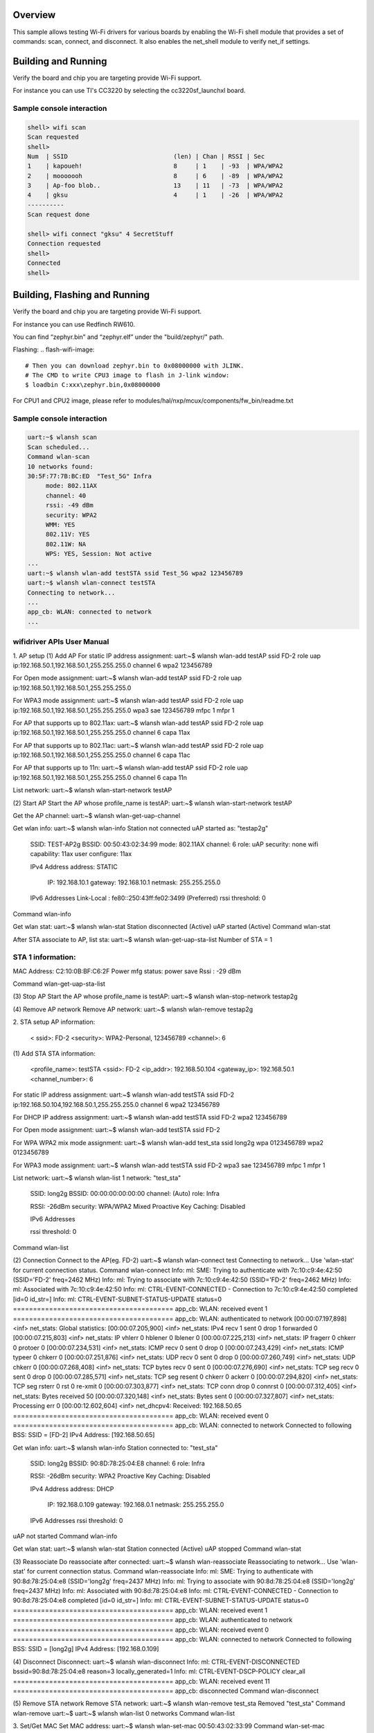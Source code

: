 .. zephyr:code-sample:: wifi-shell
   :name: Wi-Fi shell
   :relevant-api: net_stats

   Test Wi-Fi functionality using the Wi-Fi shell module.

Overview
********

This sample allows testing Wi-Fi drivers for various boards by
enabling the Wi-Fi shell module that provides a set of commands:
scan, connect, and disconnect.  It also enables the net_shell module
to verify net_if settings.

Building and Running
********************

Verify the board and chip you are targeting provide Wi-Fi support.

For instance you can use TI's CC3220 by selecting the cc3220sf_launchxl board.

.. zephyr-app-commands::
   :zephyr-app: samples/net/wifi
   :board: cc3220sf_launchxl
   :goals: build
   :compact:

Sample console interaction
==========================

.. code-block:: console

   shell> wifi scan
   Scan requested
   shell>
   Num  | SSID                             (len) | Chan | RSSI | Sec
   1    | kapoueh!                         8     | 1    | -93  | WPA/WPA2
   2    | mooooooh                         8     | 6    | -89  | WPA/WPA2
   3    | Ap-foo blob..                    13    | 11   | -73  | WPA/WPA2
   4    | gksu                             4     | 1    | -26  | WPA/WPA2
   ----------
   Scan request done

   shell> wifi connect "gksu" 4 SecretStuff
   Connection requested
   shell>
   Connected
   shell>

Building, Flashing and Running
******************************

Verify the board and chip you are targeting provide Wi-Fi support.

For instance you can use Redfinch RW610.

.. build-wifi-example::
   :zephyr-app: samples/net/wifi
   :board: rd_rw612_bga
   :goals: build
   :compact:

You can find “zephyr.bin” and “zephyr.elf” under the "build/zephyr/" path.

Flashing:
.. flash-wifi-image::
   # Then you can download zephyr.bin to 0x08000000 with JLINK.
   # The CMD to write CPU3 image to flash in J-link window:
   $ loadbin C:xxx\zephyr.bin,0x08000000

For CPU1 and CPU2 image, please refer to modules/hal/nxp/mcux/components/fw_bin/readme.txt 

Sample console interaction
==========================

.. code-block:: console

   uart:~$ wlansh scan
   Scan scheduled...
   Command wlan-scan
   10 networks found:
   30:5F:77:7B:BC:ED  "Test_5G" Infra
        mode: 802.11AX
        channel: 40
        rssi: -49 dBm
        security: WPA2
        WMM: YES
        802.11V: YES
        802.11W: NA
        WPS: YES, Session: Not active
   ...
   uart:~$ wlansh wlan-add testSTA ssid Test_5G wpa2 123456789
   uart:~$ wlansh wlan-connect testSTA
   Connecting to network...
   ...
   app_cb: WLAN: connected to network
   ...

wifidriver APIs User Manual
===========================

1. AP setup
(1) Add AP
For static IP address assignment:
uart:~$ wlansh wlan-add testAP ssid FD-2 role uap ip:192.168.50.1,192.168.50.1,255.255.255.0 channel 6 wpa2 123456789

For Open mode assignment:
uart:~$ wlansh wlan-add testAP ssid FD-2 role uap ip:192.168.50.1,192.168.50.1,255.255.255.0

For WPA3 mode assignment:
uart:~$ wlansh wlan-add testAP ssid FD-2 role uap ip:192.168.50.1,192.168.50.1,255.255.255.0 wpa3 sae 123456789 mfpc 1 mfpr 1

For AP that supports up to 802.11ax:
uart:~$ wlansh wlan-add testAP ssid FD-2 role uap ip:192.168.50.1,192.168.50.1,255.255.255.0 channel 6 capa 11ax

For AP that supports up to 802.11ac:
uart:~$ wlansh wlan-add testAP ssid FD-2 role uap ip:192.168.50.1,192.168.50.1,255.255.255.0 channel 6 capa 11ac

For AP that supports up to 11n:
uart:~$ wlansh wlan-add testAP ssid FD-2 role uap ip:192.168.50.1,192.168.50.1,255.255.255.0 channel 6 capa 11n

List network:
uart:~$ wlansh wlan-start-network testAP

(2) Start AP
Start the AP whose profile_name is testAP:
uart:~$ wlansh wlan-start-network testAP

Get the AP channel:
uart:~$ wlansh wlan-get-uap-channel

Get wlan info:
uart:~$ wlansh wlan-info
Station not connected
uAP started as:
"testap2g"
        SSID: TEST-AP2g
        BSSID: 00:50:43:02:34:99
        mode: 802.11AX
        channel: 6
        role: uAP
        security: none
        wifi capability: 11ax
        user configure: 11ax

        IPv4 Address
        address: STATIC
                IP:             192.168.10.1
                gateway:        192.168.10.1
                netmask:        255.255.255.0

        IPv6 Addresses
        Link-Local   :  fe80::250:43ff:fe02:3499 (Preferred)
        rssi threshold: 0
Command wlan-info

Get wlan stat:
uart:~$ wlansh wlan-stat
Station disconnected (Active)
uAP started (Active)
Command wlan-stat

After STA associate to AP, list sta:
uart:~$ wlansh wlan-get-uap-sta-list
Number of STA = 1

STA 1 information:
=====================
MAC Address: C2:10:0B:BF:C6:2F
Power mfg status: power save
Rssi : -29 dBm

Command wlan-get-uap-sta-list

(3) Stop AP
Start the AP whose profile_name is testAP:
uart:~$ wlansh wlan-stop-network testap2g

(4) Remove AP network
Remove AP network:
uart:~$ wlansh wlan-remove testap2g

2. STA setup
AP information:
  < ssid>: FD-2
  <security>: WPA2-Personal, 123456789
  <channel>: 6

(1) Add STA
STA information:
  <profile_name>: testSTA
  <ssid>: FD-2
  <ip_addr>: 192.168.50.104
  <gateway_ip>: 192.168.50.1
  <channel_number>: 6

For static IP address assignment:
uart:~$ wlansh wlan-add testSTA ssid FD-2 ip:192.168.50.104,192.168.50.1,255.255.255.0 channel 6 wpa2 123456789

For DHCP IP address assignment:
uart:~$ wlansh wlan-add testSTA ssid FD-2 wpa2 123456789

For Open mode assignment:
uart:~$ wlansh wlan-add testSTA ssid FD-2

For WPA WPA2 mix mode assignment:
uart:~$ wlansh wlan-add test_sta ssid long2g wpa 0123456789 wpa2 0123456789

For WPA3 mode assignment:
uart:~$ wlansh wlan-add testSTA ssid FD-2 wpa3 sae 123456789 mfpc 1 mfpr 1

List network:
uart:~$ wlansh wlan-list
1 network:
"test_sta"
        SSID: long2g
        BSSID: 00:00:00:00:00:00
        channel: (Auto)
        role: Infra

        RSSI: -26dBm
        security: WPA/WPA2 Mixed
        Proactive Key Caching: Disabled

        IPv6 Addresses

        rssi threshold: 0
Command wlan-list

(2) Connection
Connect to the AP(eg. FD-2)
uart:~$ wlansh wlan-connect test
Connecting to network...
Use 'wlan-stat' for current connection status.
Command wlan-connect
Info: ml: SME: Trying to authenticate with 7c:10:c9:4e:42:50 (SSID='FD-2' freq=2462 MHz)
Info: ml: Trying to associate with 7c:10:c9:4e:42:50 (SSID='FD-2' freq=2462 MHz)
Info: ml: Associated with 7c:10:c9:4e:42:50
Info: ml: CTRL-EVENT-CONNECTED - Connection to 7c:10:c9:4e:42:50 completed [id=0 id_str=]
Info: ml: CTRL-EVENT-SUBNET-STATUS-UPDATE status=0
========================================
app_cb: WLAN: received event 1
========================================
app_cb: WLAN: authenticated to network
[00:00:07.197,898] <inf> net_stats: Global statistics:
[00:00:07.205,900] <inf> net_stats: IPv4 recv      1    sent    0       drop    1       forwarded       0
[00:00:07.215,803] <inf> net_stats: IP vhlerr      0    hblener 0       lblener 0
[00:00:07.225,213] <inf> net_stats: IP fragerr     0    chkerr  0       protoer 0
[00:00:07.234,531] <inf> net_stats: ICMP recv      0    sent    0       drop    0
[00:00:07.243,429] <inf> net_stats: ICMP typeer    0    chkerr  0
[00:00:07.251,876] <inf> net_stats: UDP recv       0    sent    0       drop    0
[00:00:07.260,749] <inf> net_stats: UDP chkerr     0
[00:00:07.268,408] <inf> net_stats: TCP bytes recv 0    sent    0
[00:00:07.276,690] <inf> net_stats: TCP seg recv   0    sent    0       drop    0
[00:00:07.285,571] <inf> net_stats: TCP seg resent 0    chkerr  0       ackerr  0
[00:00:07.294,820] <inf> net_stats: TCP seg rsterr 0    rst     0       re-xmit 0
[00:00:07.303,877] <inf> net_stats: TCP conn drop  0    connrst 0
[00:00:07.312,405] <inf> net_stats: Bytes received 50
[00:00:07.320,148] <inf> net_stats: Bytes sent     0
[00:00:07.327,807] <inf> net_stats: Processing err 0
[00:00:12.602,604] <inf> net_dhcpv4: Received: 192.168.50.65
========================================
app_cb: WLAN: received event 0
========================================
app_cb: WLAN: connected to network
Connected to following BSS:
SSID = [FD-2]
IPv4 Address: [192.168.50.65]

Get wlan info:
uart:~$ wlansh wlan-info
Station connected to:
"test_sta"
        SSID: long2g
        BSSID: 90:8D:78:25:04:E8
        channel: 6
        role: Infra

        RSSI: -26dBm
        security: WPA2
        Proactive Key Caching: Disabled

        IPv4 Address
        address: DHCP
                IP:             192.168.0.109
                gateway:        192.168.0.1
                netmask:        255.255.255.0

        IPv6 Addresses
        rssi threshold: 0
uAP not started
Command wlan-info

Get wlan stat:
uart:~$ wlansh wlan-stat
Station connected (Active)
uAP stopped
Command wlan-stat

(3) Reassociate
Do reassociate after connected:
uart:~$ wlansh wlan-reassociate
Reassociating to network...
Use 'wlan-stat' for current connection status.
Command wlan-reassociate
Info: ml: SME: Trying to authenticate with 90:8d:78:25:04:e8 (SSID='long2g' freq=2437 MHz)
Info: ml: Trying to associate with 90:8d:78:25:04:e8 (SSID='long2g' freq=2437 MHz)
Info: ml: Associated with 90:8d:78:25:04:e8
Info: ml: CTRL-EVENT-CONNECTED - Connection to 90:8d:78:25:04:e8 completed [id=0 id_str=]
Info: ml: CTRL-EVENT-SUBNET-STATUS-UPDATE status=0
========================================
app_cb: WLAN: received event 1
========================================
app_cb: WLAN: authenticated to network
========================================
app_cb: WLAN: received event 0
========================================
app_cb: WLAN: connected to network
Connected to following BSS:
SSID = [long2g]
IPv4 Address: [192.168.0.109]

(4) Disconnect
Disconnect:
uart:~$ wlansh wlan-disconnect
Info: ml: CTRL-EVENT-DISCONNECTED bssid=90:8d:78:25:04:e8 reason=3 locally_generated=1
Info: ml: CTRL-EVENT-DSCP-POLICY clear_all
========================================
app_cb: WLAN: received event 11
========================================
app_cb: disconnected
Command wlan-disconnect

(5) Remove STA network
Remove STA network:
uart:~$ wlansh wlan-remove test_sta
Removed "test_sta"
Command wlan-remove
uart:~$
uart:~$ wlansh wlan-list
0 networks
Command wlan-list

3. Set/Get MAC
Set MAC address:
uart:~$ wlansh wlan-set-mac 00:50:43:02:33:99
Command wlan-set-mac

Get MAC address:
uart:~$ wlansh wlan-mac
MAC address
STA MAC Address: 00:50:43:02:33:99
uAP MAC Address: 00:50:43:02:34:99
Command wlan-mac

4. IEEE Power Save
Before testing the IEEE PS mode, you need to connect to an AP.
#wlan-add test ssid net-2g ip:192.168.0.44,192.168.0.1,255.255.255.0 channel 1
#wlan-connect test

1) Enable IEEE Power Save
#wlan-ieee-ps 1
When no data traffic or no cmd dnld, FW may enter ieee ps mode.
Check mlan_adap.ps_state value is PS_STATE_SLEEP, then FW entered power save.

Check wlan-stat:
uart:~$ wlansh wlan-stat
Station connected (IEEE ps)
uAP stopped
Command wlan-stat

2) Disable IEEE Power Save
#wlan-ieee-ps 0
Check wlan-stat:
uart:~$ wlansh wlan-stat
Station disconnected (Active)
uAP stopped
Command wlan-stat

5. Deep Sleep Power Save
STA should not connect to an AP for Deep sleep power save mode.
1) Enable Deep Sleep Power Save
uart:~$ wlansh wlan-deep-sleep-ps 1
When no cmd dnld, FW may enter ieee ps mode.
Check mlan_adap.ps_state value is PS_STATE_SLEEP, then FW entered power save.

Check wlan-stat:
uart:~$ wlansh wlan-stat
Station disconnected (Deep sleep)
uAP stopped
Command wlan-stat

2) Disable Deep Sleep Power Save
uart:~$ wlansh wlan-deep-sleep-ps 0

Check wlan-stat:
uart:~$ wlansh wlan-stat
Station disconnected (Active)
uAP stopped
Command wlan-stat

6. WNM PS Mode Test
(1) Testing Environment Setup
Two equipments are required:
1) Wi-Fi board as STA(RW610)
2) Wi-Fi board as uAP(RW610), use embedded wifi_cli image.

(2) WNM PS mode test
1) Start AP
# wlan-add test ssid WNMtest ip:192.168.10.1,192.168.10.1,255.255.255.0 role uap channel 6
#  wlan-start-network test
2) Start STA and connect to AP
Start STA
# wlan-add test ssid WNMtest ip:192.168.10.2,192.168.10.1,255.255.255.0 channel 6
Connect to AP
# wlan-connect test
3) Enable WNM PS mode
Before enable WNM PS mode, need to disable IEEE PS mode.
# wlan-ieee-ps 0
Enable WNM PS and set sleep_interval to 20.
# wlan-wnm-ps 1 6
4) Disable WNM PS mode
# wlan-wnm-ps 0
5) Re-enable WNM PS mode
# wlan-wnm-ps 1 15
(3) Sniffer log
After STA connected to AP, STA would send out WNM-Sleep Mode request to ask for enter WNM-Sleep Mode, AP would send WNM-Sleep Mode Response to STA.
When user tried to disable WNM PS mode, STA would send out WNM-Sleep Mode request to ask for exit WNM-Sleep mode, AP would send WNM-Sleep Mode response to STA. And if RSN is used without management frame protection and a valid PTK is configured for the STA, AP shall send the current GTK to the STA using a group key handshake.

7. Max Clients Count Configuration
Usage:
wlan-set-max-clients-count  <max_clients_count>
Example:
#wlan-set-max-clients-count  16

8. RTS & Fragment Test
Disable AMPDU before the RTS and Fragment test.
(1) RTS Test
1) Start AP
# wlan-add test ssid AX6wpa3 role uap ip:192.168.0.1,192.168.0.1,255.255.255.0 channel 1
# wlan-start-network test
2) Enable RTS
Issue below command to enable RTS:
# wlan-rts <sta/uap> <rts threshold>
For example, enable rts and set rts threshold to 400:
# wlan-rts uap 400
3) Capture info from WireShark
NOTE：STA is similar to AP

(2) Fragment Test
1) Start AP
# wlan-add test ssid AX6wpa3 role uap ip:192.168.0.1,192.168.0.1,255.255.255.0 channel 1
# wlan-start-network test
2) Enable Fragment
Issue below command to enable Fragment:
# wlan-frag <sta/uap> <fragment threshold>
For example, enable fragment and set fragment threshold to 300:
# wlan-frag uap 300
3) STA ping AP
You need to specify the size of the ping packet. If the size of packet is too small, maybe you can't see the Fragment phenomenon.
e.g. set size to 1300.
#ping -c 3 -s 1300 192.168.0.1
4) Capture info from WireShark
You can see that the ping reply is divided into five Fragments. Because the AP threshold of  fragment is 300, when AP sends ping reply to STA, the size is over 300.
If this is the last fragment, the flag of More Fragments is set to 0, otherwise it is set to 1.
The Sequence number of the same packet is the same, but the Fragment number is different.
Note：STA is similar to AP

9. Scan Command
The scan command is used to scan the visible access points.
Scan for nearby APs
uart:~$ wlansh wlan-scan
Scan scheduled...
Command wlan-scan
2 networks found:

C8:9E:43:5A:6D:A9  "lhx_ap_roam" Infra
        mode: 802.11AX
        channel: 6
        rssi: -30 dBm
        security: WPA3 SAE
        WMM: YES
        802.11K: YES
        802.11V: YES
        802.11W: Capable, Required
        WPS: YES, Session: Not active

04:A1:51:AB:07:1F  "xue-2g" Infra
        mode: 802.11N
        channel: 7
        rssi: -38 dBm
        security: WPA2
        WMM: YES
        802.11W: NA
        WPS: YES, Session: Not active

Use wlan-scan-opt to scan with specific conditions.

Scan with specific ssid:
uart:~$ wlansh wlan-scan-opt ssid NXPOPEN
Scan for ssid "NXPOPEN" scheduled...
Command wlan-scan-opt
7 networks found:
1C:6A:7A:87:FF:B1  "NXPOPEN" Infra
        mode: 802.11N
        channel: 1
        rssi: -36 dBm
        security: WPA2
        WMM: YES
        802.11K: YES
        802.11V: YES
        802.11W: NA
        WPS: NO
F8:C2:88:74:92:52  "NXPOPEN" Infra
        mode: 802.11N
        channel: 1
        rssi: -67 dBm
        security: WPA2
        WMM: YES
        802.11K: YES
        802.11V: YES
        802.11W: NA
        WPS: NO
24:16:9D:3E:61:61  "NXPOPEN" Infra
        mode: 802.11N
        channel: 11
        rssi: -61 dBm
        security: WPA2
        WMM: YES
        802.11K: YES
        802.11V: YES
        802.11W: NA
        WPS: NO
24:16:9D:3E:61:6E  "NXPOPEN" Infra
        mode: 802.11AC
        channel: 52
        rssi: -56 dBm
        security: WPA2
        WMM: YES
        802.11K: YES
        802.11V: YES
        802.11W: NA
        WPS: NO
24:16:9D:A6:82:CE  "NXPOPEN" Infra
        mode: 802.11AC
        channel: 64
        rssi: -83 dBm
        security: WPA2
        WMM: YES
        802.11K: YES
        802.11V: YES
        802.11W: NA
        WPS: NO
1C:6A:7A:87:FF:BE  "NXPOPEN" Infra
        mode: 802.11AC
        channel: 161
        rssi: -32 dBm
        security: WPA2
        WMM: YES
        802.11K: YES
        802.11V: YES
        802.11W: NA
        WPS: NO
F8:C2:88:74:92:5D  "NXPOPEN" Infra
        mode: 802.11AC
        channel: 161
        rssi: -75 dBm
        security: WPA2
        WMM: YES
        802.11K: YES
        802.11V: YES
        802.11W: NA
        WPS: NO

Scan with specific ssid and channel:
uart:~$ wlansh wlan-scan-opt ssid NXPOPEN channel 1
Scan for ssid "NXPOPEN" scheduled...
Command wlan-scan-opt
2 networks found:
1C:6A:7A:87:FF:B1  "NXPOPEN" Infra
        mode: 802.11N
        channel: 1
        rssi: -46 dBm
        security: WPA2
        WMM: YES
        802.11K: YES
        802.11V: YES
        802.11W: NA
        WPS: NO
F8:C2:88:74:92:52  "NXPOPEN" Infra
        mode: 802.11N
        channel: 1
        rssi: -66 dBm
        security: WPA2
        WMM: YES
        802.11K: YES
        802.11V: YES
        802.11W: NA
        WPS: NO

Scan with specific ssid and rssi threshold better than -50db:
uart:~$ wlansh wlan-scan-opt ssid NXPOPEN rssi_threshold -50
Scan for ssid "NXPOPEN" scheduled...
Command wlan-scan-opt
2 networks found:
1C:6A:7A:87:FF:B1  "NXPOPEN" Infra
        mode: 802.11N
        channel: 1
        rssi: -38 dBm
        security: WPA2
        WMM: YES
        802.11K: YES
        802.11V: YES
        802.11W: NA
        WPS: NO
1C:6A:7A:87:FF:BE  "NXPOPEN" Infra
        mode: 802.11AC
        channel: 161
        rssi: -32 dBm
        security: WPA2
        WMM: YES
        802.11K: YES
        802.11V: YES
        802.11W: NA
        WPS: NO

Scan with specific bssid:
uart:~$ wlansh wlan-scan-opt bssid 1C:6A:7A:87:FF:B1
Scan for bssid 1C:6A:7A:87:FF:B1 scheduled...
Command wlan-scan-opt
1 network found:
1C:6A:7A:87:FF:B1  "NXPOPEN" Infra
        mode: 802.11N
        channel: 1
        rssi: -42 dBm
        security: WPA2
        WMM: YES
        802.11K: YES
        802.11V: YES
        802.11W: NA
        WPS: NO

10. Ping Command
Please wait DHCP success before ping command.
DHCP success has following log:
Connected to following BSS:
SSID = [TPAX5G]
IPv4 Address: [192.168.1.103]

Ping command brief:
net ping [-s <packet_size>] [-c <packet_count>] <ip_address>

The default (packet_count: 3) :
uart:~$ net ping 192.168.50.132

Specify package size:
uart:~$ net ping -s 100 192.168.50.132

Specify packet count:
uart:~$ net ping -c 10 192.168.50.132

11. zperf
(1) TCP iperf
Redfinch connects to AP.
As iperf client (TCP TX)
uart:~$ zperf tcp upload 192.168.50.132 5001 10 1470 114M

As iperf server (TCP RX)
uart:~$ zperf tcp download 5001

Stop TCP iperf server
uart:~$ zperf tcp download stop

(2) UDP iperf
Redfinch connects to AP.
As iperf client (UDP TX)
uart:~$ zperf udp upload -a 192.168.50.132 5001 10 1470 114M

As iperf server (UDP RX)
uart:~$ zperf udp download 5001

Stop UDP iperf server
uart:~$ zperf udp download stop

Bind to the specified interface
Check the interface name
uart:~$ device list
- clkctl@21000 (READY)
- clkctl@1000 (READY)
- hsgpio@1 (READY)
- hsgpio@0 (READY)
- random@14000 (READY)
- flexcomm@109000 (READY)
  requires: clkctl@21000
- ua (READY)
- ml (READY)

Start iperf client(UDP TX), and bind to “ua” interface
uart:~$ zperf udp upload -a 192.168.50.132 5001 10 1470 114M ua

12. 802.1X (WPA2/3-Enterprise) test
(1) Testing Environment Setup
Two boards are required:
1) Wi-Fi board as STA(RW610)
2) Wi-Fi board as AP(RW610)

(2) CA and Key files
NOTE:
1) the default key size is rsa:3072 in ca-cert.h  client-cert.h  client-key.h  dh-param.h  server-cert.h  server-key.h
2) If macro CONFIG_WIFI_USB_FILE_ACCESS is defined, CA & key will only be read from USB. If not defined, will only read the default CA & Key. (Currently, zephyr RW610 does not support reading CA and key files from USB.)

(3) Prepare and convert CA and Key files
If you need to use new CA and Key files, please follow the steps below.
Get CA and Key from Radius (Hostapd in Linux)
The following is an example files, please refer to the CA & Key files provided by your RADIUS server.

Convert CA format form PEM to DER.
openssl x509 -outform der -in cas.pem -out ca.der
openssl x509 -outform der -in wifiuser.pem -out client.der

Convert RSA Key format to DER.
openssl rsa -in wifiuser.key -outform DER -out client_key.der

Copy the contents of the ca.der file to array ca_der in “wifi_nxp\certs\ca-cert.h”.
Copy the contents of the client.der file to array client_der in “wifi_nxp\certs\client-cert.h”.
Copy the contents of the client_key.der file to array client_key_der in “wifi_nxp\certs\client-key.h”.

(4) Test commands
client:
wlansh wlan-set-mac 00:50:43:02:11:22
(Currently, zephyr RW610 does not support reading CA and key files from USB.)
#NOTE: please confirm the file name
wlan-read-usb-file ca-cert 1:/hca.der
wlan-read-usb-file client-cert 1:/hcl.der
wlan-read-usb-file client-key 1:/hck.der

server:
wlansh wlan-set-mac 00:50:43:02:11:33
(Currently, zephyr RW610 does not support reading CA and key files from USB.)
#NOTE: please confirm the file name
wlan-read-usb-file ca-cert 1:/hca.der
wlan-read-usb-file server-cert 1:/hsc.der
wlan-read-usb-file server-key 1:/hsk.der

1) EAP_TLS:
UAP WPA2:
wlansh wlan-set-mac 00:50:43:02:11:22
wlansh wlan-add eap_tls_test ssid EapNet_AP ip:192.168.10.1,192.168.10.1,255.255.255.0 channel 149 role uap eap-tls id client1 key_passwd whatever
wlansh wlan-start-network eap_tls_test

STA WPA2:
wlansh wlan-set-mac 00:50:43:02:11:33
wlansh wlan-add eap_tls_test ssid EapNet_AP eap-tls aid client1 key_passwd whatever
wlansh wlan-connect eap_tls_test

UAP WPA3 suite B:
wlansh wlan-set-mac 00:50:43:02:11:22
wlansh wlan-add eap_tls_test ssid EapNet_AP ip:192.168.10.1,192.168.10.1,255.255.255.0 channel 149 role uap wpa3-sb eap-tls id client1 key_passwd whatever mfpc 1 mfpr 1
wlansh wlan-start-network eap_tls_test

STA WPA3 suite B:
wlansh wlan-set-mac 00:50:43:02:11:33
wlansh wlan-add eap_tls_test ssid EapNet_AP wpa3-sb eap-tls aid client1 key_passwd whatever mfpc 1 mfpr 1
wlansh wlan-connect eap_tls_test

UAP WPA3 suite B-192:
wlansh wlan-set-mac 00:50:43:02:11:22
wlansh wlan-add eap_tls_test ssid EapNet_AP ip:192.168.10.1,192.168.10.1,255.255.255.0 channel 149 role uap gmc 4096 wpa3-sb-192 eap-tls id client1 key_passwd whatever mfpc 1 mfpr 1
wlansh wlan-start-network eap_tls_test

STA WPA3 suite B-192:
wlansh wlan-set-mac 00:50:43:02:11:33
wlansh wlan-add eap_tls_test ssid EapNet_AP gmc 4096 wpa3-sb-192 eap-tls aid client1 key_passwd whatever mfpc 1 mfpr 1
wlansh wlan-connect eap_tls_test

2) PEAPv0-MSCHAPv2
UAP WPA2:
wlansh wlan-add peap_test ssid EapNet_AP ip:192.168.10.1,192.168.10.1,255.255.255.0 channel 149 role uap eap-peap-mschapv2 ver 0 aid client1 id nxp pass wireless key_passwd whatever
wlansh wlan-start-network peap_test

STA WPA2:
wlansh  wlan-set-mac 00:50:43:02:11:33
wlansh wlan-add peap_test ssid EapNet_AP eap-peap-mschapv2 ver 0 aid client1 id nxp pass wireless key_passwd whatever
wlansh wlan-connect peap_test

UAP WPA3 suite B:
wlansh wlan-add peap_test ssid EapNet_AP ip:192.168.10.1,192.168.10.1,255.255.255.0 channel 149 role uap wpa3-sb eap-peap-mschapv2 ver 0 aid client1 id nxp pass wireless key_passwd whatever mfpc 1 mfpr 1
wlansh wlan-start-network peap_test
STA WPA3 suite B:
wlansh  wlan-set-mac 00:50:43:02:11:33
wlansh wlan-add peap_test ssid EapNet_AP wpa3-sb eap-peap-mschapv2 ver 0 aid client1 id nxp pass wireless key_passwd whatever mfpc 1 mfpr 1
wlansh wlan-connect peap_test

UAP WPA3 suite B-192:
wlansh wlan-add peap_test ssid EapNet_AP ip:192.168.10.1,192.168.10.1,255.255.255.0 channel 149 role uap gmc 4096 wpa3-sb-192 eap-peap-mschapv2 ver 0 aid client1 id nxp pass wireless key_passwd whatever mfpc 1 mfpr 1
wlansh wlan-start-network peap_test
STA WPA3 suite B-192:
wlansh wlan-set-mac 00:50:43:02:11:33
wlansh wlan-add peap_test ssid EapNet_AP gmc 4096 wpa3-sb-192 eap-peap-mschapv2 ver 0 aid client1 id nxp pass wireless key_passwd whatever mfpc 1 mfpr 1
wlansh wlan-connect peap_test

3) PEAPv1-GTC
UAP WPA2:
wlansh wlan-add eap_gtc_test ssid EapNet_AP ip:192.168.10.1,192.168.10.1,255.255.255.0 channel 149 role uap eap-peap-gtc aid client1 id nxp pass wireless key_passwd whatever
wlansh wlan-start-network eap_gtc_test
STA WPA2:
wlansh wlan-set-mac 00:50:43:02:11:33
wlansh wlan-add eap_gtc_test ssid EapNet_AP eap-peap-gtc aid client1 id nxp pass wireless key_passwd whatever
wlansh wlan-connect eap_gtc_test

UAP WPA3 suite B:
wlansh wlan-add eap_gtc_test ssid EapNet_AP ip:192.168.10.1,192.168.10.1,255.255.255.0 channel 149 role uap wpa3-sb eap-peap-gtc aid client1 id nxp pass wireless key_passwd whatever mfpc 1 mfpr 1
wlansh wlan-start-network eap_gtc_test
STA WPA3 suite B:
wlansh wlan-set-mac 00:50:43:02:11:33
wlansh wlan-add eap_gtc_test ssid EapNet_AP wpa3-sb eap-peap-gtc aid client1 id nxp pass wireless key_passwd whatever mfpc 1 mfpr 1
wlansh wlan-connect eap_gtc_test

UAP WPA3 suite B-192:
wlansh wlan-add eap_gtc_test ssid EapNet_AP ip:192.168.10.1,192.168.10.1,255.255.255.0 channel 149 role uap gmc 4096 wpa3-sb-192 eap-peap-gtc aid client1 id nxp pass wireless key_passwd whatever mfpc 1 mfpr 1
wlansh wlan-start-network eap_gtc_test
STA WPA3 suite B-192:
wlansh wlan-set-mac 00:50:43:02:11:33
wlansh wlan-add eap_gtc_test ssid EapNet_AP gmc 4096 wpa3-sb-192 eap-peap-gtc aid client1 id nxp pass wireless key_passwd whatever mfpc 1 mfpr 1
wlansh wlan-connect eap_gtc_test

4) EAP-TTLS-MSCHAPv2
UAP WPA2:
wlansh wlan-add eap_ttls_test ssid EapNet_AP ip:192.168.10.1,192.168.10.1,255.255.255.0 channel 149 role uap eap-ttls-mschapv2 aid client1 id nxp pass wireless key_passwd whatever
wlansh wlan-start-network eap_ttls_test
STA WPA2:
wlansh wlan-set-mac 00:50:43:02:11:33
wlansh wlan-add eap_ttls_test ssid EapNet_AP eap-ttls-mschapv2 aid client1 id nxp pass wireless key_passwd whatever
wlansh wlan-connect eap_ttls_test

UAP WPA3 suite B:
wlansh wlan-add eap_ttls_test ssid EapNet_AP ip:192.168.10.1,192.168.10.1,255.255.255.0 channel 149 role uap wpa3-sb eap-ttls-mschapv2 aid client1 id nxp pass wireless key_passwd whatever mfpc 1 mfpr 1
wlansh wlan-start-network eap_ttls_test
STA WPA3 suite B:
wlansh wlan-set-mac 00:50:43:02:11:33
wlansh wlan-add eap_ttls_test ssid EapNet_AP wpa3-sb eap-ttls-mschapv2 aid client1 id nxp pass wireless key_passwd whatever mfpc 1 mfpr 1
wlansh wlan-connect eap_ttls_test

UAP WPA3 suite B-192:
wlansh wlan-add eap_ttls_test ssid EapNet_AP ip:192.168.10.1,192.168.10.1,255.255.255.0 channel 149 role uap gmc 4096 wpa3-sb-192 eap-ttls-mschapv2 aid client1 id nxp pass wireless key_passwd whatever mfpc 1 mfpr 1
wlansh wlan-start-network eap_ttls_test
STA WPA3 suite B-192:
wlansh wlan-set-mac 00:50:43:02:11:33
wlansh wlan-add eap_ttls_test ssid EapNet_AP gmc 4096 wpa3-sb-192 eap-ttls-mschapv2 aid client1 id nxp pass wireless key_passwd whatever mfpc 1 mfpr 1
wlansh wlan-connect eap_ttls_test

13. Tx ampdu prot mode(force RTS)
This command is used to set either RTS/CTS or CTS2SELF protection mechanism in MAC, for aggregated Tx QoS data frames. RTS/CTS is enabled by default.
(1) Usage:
wlansh wlan-tx-ampdu-prot-mode <mode>
<mode>: 0 - Set RTS/CTS mode
                  1 - Set CTS2SELF mode
                  2 - Disable Protection mode
                  3 - Set Dynamic RTS/CTS mode
NOTE:
- 0: force RTS/CTS.
- 1: force RTS to SELF.
- 3: fw will send RTS when CCA is high.

(2) Example:
Get currently set protection mode for TX AMPDU.
# wlansh wlan-tx-ampdu-prot-mode
Set protection mode for TX AMPDU to CTS2SELF.
# wlansh wlan-tx-ampdu-prot-mode 1

14. Set RSSI low threshold
This command is used to set the RSSI threshold for 11k, 11v, 11r or roaming case, default value is -70 dBm.
(1) Usage:
wlansh wlan-rssi-low-threshold <threshold_value>
(2) Example:
Set the RSSI threshold as -60 dBm.
# wlansh wlan-rssi-low-threshold 60

15. Set/Get Rx Abort Configuration
This command is used to set/get static rx abort config for pkt having weaker RSSI than threshold. This threshold will be overwritten on starting. dynamic rx abort cfg ext.
Usage:
Get rx  abort config:
wlansh wlan-rx-abort-cfg
set rx  abort config:
wlansh wlan-rx-abort-cfg  <enable>   <rssi_threshold>
Options:
<enable>: 0 – disable
          1 – enable
<rssi_threshold> : weak RSSI pkt threshold in dBm (absolute value, default = 70)
For exanples:
wlansh wlan-rx-abort-cfg         -- Get current rx abort config and command usage
wlansh wlan-rx-abort-cfg 1 40    -- Enable rx abort and set weak RSSI threshold to –40 dBm
wlansh wlan-rx-abort-cfg 0       -- Disbale rx abort

16. Set/Get RX Abort Configuration ext
This command is used to set/get dynamic rx abort config for pkt having  weaker RSSI than threshold. Threshold value is in absolute value of rssi in dBm.
If set ceil_rssi_thresh to 0xff, firmware will set ceil RSSI threshold based on  EDMAC status. Set ceil RSSI threshold to EDMAC value if EDMAC is enabled otherwise set ceil RSSI threshold to default value(-62dBm). Firmware will set ceil RSSI threshold to the opposite of this value if ceil_rssi_thresh is a valid value(rather than 0xff). If set floor_rssi_thresh to 0xff, firmware will set floor RSSI threshold to default value(-82 dbm). If floor_rssi_thresh is valid(rather than 0xff), firmware will set floor RSSI threshold to the opposite of this value.
Compare the value of ‘[min RSSI among all connected peers] – margin’ and ceil RSSI threshold, select the minimum value and compare it with floor RSSI threshold. If the value of floor RSSI threshold is larger, dynamic rx abort RSSI threshold will be updated based on floor RSSI threshold, otherwise update dynamic rx abort RSSI threshold with another value.
If hardware receives a packet which RSSI is less than dynamic rx abort RSSI threshold, hardware will ignore it rather than pull up CCA to block TX.

Usage:
Get Dynamic rx abort cfg:
wlansh wlan-get-rx-abort-cfg-ext
Set Dynamic rx abort cfg:
wlansh wlan-set-rx-abort-cfg-ext enable <enable> margin <margin> ceil <ceil_thresh> floor <floor_thresh>
Options:
    enable <enable>
              0 -- Disable Rx abort
              1 -- Enable Rx abort of pkt having weak RSSI
    margin <margin>
              rssi margin in dBm (absolute val)
              (default = 10)
    ceil <ceil_rssi_thresh>
              ceiling weak RSSI pkt threshold in dBm (absolute val)
              (default = 62)
    floor <floor_rssi_thresh>
              floor weak RSSI pkt threshold in dBm (absolute val)
              (default = 82)

For example:
wlansh wlan-get-rx-abort-cfg-ext
  Display current rx abort configuration
wlansh wlan-set-rx-abort-cfg-ext enable 1 margin 5 ceil 40 floor 70
  Enable dynamic rx abort,set margin to -5 dBm
  set ceil RSSI Threshold to -40 dBm and set floor RSSI threshold to -70 dbm
wlansh wlan-set-rx-abort-cfg-ext enable 1
  Don't set RSSI margin, drive will set defult RSSI margin threshold value.
  Don't set ceil RSSI threshold, driver will set default ceil RSSI threshold value.
  Don't set floor RSSI threshold, driver will set default floor RSSI threshold value.
wlansh wlan-set-rx-abort-cfg-ext enable 1 ceil 255
  Don't set RSSI margin, drive will set defult RSSI margin threshold value.
  Input ceil RSSI threshold to 0xff, set ceil value to default based on EDMAC enabled or disabled status.
  In this case, don't set floor RSSI threshold.
wlansh wlan-set-rx-abort-cfg-ext enable 0
  Disable dynamic rx abort

17. CCK Desenses Configuration
This command is used to configure CCK (802.11b) Desensitization RSSI threshold. All CCK traffic beyond this threshold will be ignored, resulting in higher Tx throughput. Threshold value is in absolute value of rssi in dBm. In dynamic and enhanced modes, cck desense will be turned on only inpresence of an active connection and the effective CCK desense RSSI threshold will be updated every rateadapt interval, based on: min{ceil_thresh, [min RSSI among all connected peers] - margin} Further, for dynamic enhanced mode, CCK desense will be turned on/off based on environment noise condition and ongoing Tx traffic rate. In this mode, CCK desense will also be turned off periodically in order to allow 802.11b Rx frames from Ext-AP, if rx rssi becomes weaker than the current threshold. Turn on and off intervals are specified in terms of rateadapt intervals. Please note that in this mode, if dynamic Rx Abort is enabled, then it will turn on/off in sync with cck desense.
Usage:
wlansh wlan-cck-desense-cfg [mode] [margin] [ceil_thresh] [num_on_intervals] [num_off_intervals]

Options:
        [mode] : 0 - Disable cck desense
                 1 - Enable dynamic cck desense mode
                 2 - Enable dynamic enhanced cck desense mode
        [margin] : rssi margin in dBm (absolute value, default = 10)
        [ceil_thresh] : ceiling weak RSSI pkt threshold in dBm (absolute value, default = 70)
        [num_on_intervals] : number of rateadapt intervals to keep cck desense "on" [for mode 2 only] (default = 20)
        [num_off_intervals]: number of rateadapt intervals to keep cck desense "off" [for mode 2 only] (default = 3)

Examples:
wlansh wlan-cck-desense-cfg -- Display current cck desense configuration and command usage.
wlansh wlan-cck-desense_cfg 1 10 50 -- Set dynamic mode, margin to -10 dBm and ceil RSSI threshold to -50 dBm
wlansh wlan-cck-desense-cfg 2 5 60 -- Set dynamic enhanced mode, set margin to -5 dBm, set ceil RSSI threshold to -60 dBm and retain previous num on/off interval setting.
wlansh wlan-cck-desense-cfg 0 -- Disable cck desense

18. Wi-Fi Protected Setup(WPS) test
(1) EXT-AP configuration
SCBT-AP as an example, enter the Web-GUI and select “WiFi Protected Setup” and press “START”.
(2) Redfinch STA configuration(role: STA enrollee)
1) Enrollee PBC usage:
wlansh wlan-start-wps-pbc
Example:
When EXT-AP starts WPS-PBC, STA just needs to enter cmd "wlansh wlan-start-wps-pbc" to start this connection.

2) Enrollee PIN usage:
wlansh wlan-generate-wps-pin
wlansh wlan-start-wps-pin <8 digit pin>
Example:
Use the cmd “wlansh wlan-generate-wps-pin” to generate 8 digit pin code, then EXT-AP starts WPS-PIN with the specific pin code and STA just needs to enter cmd " wlansh wlan-start-wps-pin <8 digit pin>" to start this connection.

3) Cancel WPS session usage:
wlansh wlan-wps-cancel
Example:
When WPS session starts and before connected to EXT-AP, user can enter cmd “wlansh wlan-wps-cancel” to cancel the WPS session.

(3) Redfinch AP configuration (role: uap registrar):
1) Refer to chapter “3.1 AP setup” to add a uap profile/interface with secure WPA2.
2) Registrar PBC usage:
wlansh wlan-start-ap-wps-pbc
Example:
When Redfinch uap starts WPS-PBC, press the "WPS-PBC" icon with an android phone that supports WPS2.0.
3) Registrar PIN usage:
wlansh wlan-start-ap-wps-pin <8 digit pin>
Example:
First, use an android phone that supports WPS2.0, press "WPS-PIN" to get the pin code of the enrollee side, and then input the pin code to the back of the Redfinch cmd " wlansh wlan-start-ap-wps-pin ".
4) Cancel registrar WPS session usage:
wlansh wlan-wps-ap-cancel
Example:
When WPS session starts and before STA connected, user can enter cmd “wlansh wlan-wps-ap-cancel” to cancel the WPS session.

19. Set/Get TSP Configuration
This command is used to set/get Thermal Safeguard Protection (TSP) configuration.
Usage:
Get TSP configuration:
wlansh wlan-get-tsp-cfg
Set TSP configuration:
wlansh wlan-set-tsp-cfg enable <enable> backoff <backoff> high <highThreshold> low <lowThreshold>
               <enable>: 0 -- disable   1 -- enable
               <backoff>: power backoff [0...10]dB
               <highThreshold>: High power Threshold [0...300]°C
               <lowThreshold>: Low power Threshold [0...300]°C
               High Threshold must be greater than Low Threshold
Example:
wlansh wlan-set-tsp-cfg enable 1 backoff 5 high 230 low 100  - - Set TSP values
wlansh wlan-get-tsp-cfg                                                                   - - Get TSP values
TSP Configuration:
        Enable TSP Algorithm: 1
                   0: disable 1: enable
        Power Management Backoff: 5 dB
        Low Power BOT Threshold: 100 °C
        High Power BOT Threshold: 230 °C

20. Get the signal info
This command gets the last and average value of RSSI, SNR and NF of Beacon and Data.
Note: This command is available only when STA is connected.
1) Usage:
wlansh wlan-get-signal
2) Example:
wlansh wlan-get-signal

21. IPS enable or disable
This command is used to enable and disable the IPS (IEEE PS mode power optimization).
Usage:
wlansh wlan-set-ips option <enable>
option:
          enable/disable
Example:
wlansh wlan-set-ips 0(disable the IPS)
wlansh wlan-set-ips 1(enable the IPS)

22. Set 802.11 AX OBSS Narrow Bandwidth RU Tolerance Time
In uplink transmission, AP sends a trigger frame to all the stations that will be involved in the upcoming transmission, and then these stations transmit Trigger-based(TB) PPDU in response to the trigger frame.
If STA connects to AP which channel is set to 100,STA doesn't support 26 tones RU.
1) Usage
wlansh wlan-set-toltime <value>
value: [1…3600]
Tolerance Time is in unit of seconds.
STA periodically check AP's beacon for ext cap bit79 (OBSS Narrow bandwidth RU in ofdma tolerance support) and set 20 tone RU tolerance time if ext cap bit79 is not set.
2) Example
Set AP to channel 100 and AX only mode. AP should support OBSS.

Before connect to AP, set tolerance time:
wlansh wlan-set-toltime 8

Connected to AP and wait for 8s, enter
wlansh wlan-mem-access 0x401051d8

The bit4 of this register should be set 1.

23. Set/Get MMSF config
These commands are used to specify/get 11ax density config.
Usage:
Set:
wlansh wlan-set-mmsf <enable> <Denisty> <MMSF>
Get:
wlansh wlan-get-mmsf
enable:
              0: disable
              1: enable
Density:
              Range: 0x0~0xFF. Default value is 0x30.
MMSF:
              Range: 0x0~0xFF. Default value is  0x6.

Example:
# wlansh wlan-set-mmsf 1 0x34 0x12
Success to set MMSF config.
# wlansh wlan-get-mmsf
MMSF configure:
Enable MMSF: Enable
Density: 0x34
MMSF: 0x12

24. Set/Get Turbo mode
These commands are used to set/get STA/UAP turbo mode.
Usage:
Get STA/UAP current turbo mode:
wlansh wlan-get-turbo-mode  <STA/UAP>
Set STA/UAP turbo mode:
wlansh wlan-set-turbo-mode <STA/UAP>  <mode>
mode:
0: Disable turbo mode
1: Turbo mode 1
2: Turbo mode 2
3: Turbo mode 3

Example:
# wlansh wlan-get-turbo-mode STA
  STA turbo mode: 3
# wlansh wlan-add sta ssid test
# wlansh wlan-connect sta
# wlansh wlan-get-turbo-mode UAP
   UAP turbo mode: 3
# wlansh wlan-set-turbo-mode UAP 2
  Set UAP turbo mode to 2
# wlansh wlan-get-turbo-mode UAP
   UAP turbo mode: 2

25. Set country code
1) Usage:
wlan-set-country <country_code_str 3 bytes>
Country Code Options:
  WW  (World Wide Safe)
  US  (US FCC)
  CA  (IC Canada)
  SG  (Singapore)
  EU  (ETSI)
  AU  (Australia)
  KR  (Republic Of Korea)
  FR  (France)
  JP  (Japan)
  CN  (China)
2) Example
# wlansh wlan-set-country US
  Set country code US is successful
  Command wlan-set-country

26. Set duty cycle
1) Usage:
Set single ant duty cycle:
wlan-single-ant-duty-cycle <enable/disable> [<Ieee154Duration> <TotalDuration>]
Options:
<enable/disable>:
  1 - Enable
  0 - Disable
<Ieee154Duration>: Enter value in Units (1Unit = 1ms), no more than TotalDuration
<TotalDuration>: Enter value in Units (1Unit = 1ms), total duty cycle time
Ieee154Duration should not equal to TotalDuration-Ieee154Duration

Set dual ant duty cycle:
wlan-dual-ant-duty-cycle <enable/disable>
[<Ieee154Duration> <TotalDuration> <Ieee154FarRangeDuration>]
Options:
<enable/disable>:
  1 - Enable
  0 - Disable
<Ieee154Duration>: Enter value in Units (1Unit = 1ms), no more than TotalDuration
<TotalDuration>: Enter value in Units (1Unit = 1ms), total duty cycle time
<Ieee154FarRangeDuration>: Enter value in Units (1Unit = 1ms)
Ieee154Duration, TotalDuration - Ieee154Duration and Ieee154FarRangeDuration should not equal to each other

2) Example:
Enable single-ant-duty-cycle or dual-ant-duty-cycle
uart:~$ wlansh wlan-single-ant-duty-cycle 1 32 62
Set single ant duty cycle successfully
Command wlan-single-ant-duty-cycle
uart:~$ wlansh wlan-dual-ant-duty-cycle 1 5 35 32
Set dual ant duty cycle successfully
Command wlan-dual-ant-duty-cycle

Disable single-ant-duty-cycle or dual-ant-duty-cycle
uart:~$ wlansh wlan-single-ant-duty-cycle 0
uart:~$ wlansh wlan-dual-ant-duty-cycle 0

27. Set/Get channel list
This cmd is used to set/get 2G/5G channel list configuration.
1) Usage:
wlan-set-chanlist
wlan-get-chanlist

2)Example
Set channel list,
# wlansh wlan-set-chanlist
--------------------------------------------------------------------------------
Number of channels configured: 39
ChanNum: 1      ChanFreq: 2412  Active
ChanNum: 2      ChanFreq: 2417  Active
ChanNum: 3      ChanFreq: 2422  Active
ChanNum: 4      ChanFreq: 2427  Active
ChanNum: 5      ChanFreq: 2432  Active
ChanNum: 6      ChanFreq: 2437  Active
ChanNum: 7      ChanFreq: 2442  Active
ChanNum: 8      ChanFreq: 2447  Active
ChanNum: 9      ChanFreq: 2452  Active
ChanNum: 10     ChanFreq: 2457  Active
ChanNum: 11     ChanFreq: 2462  Active
ChanNum: 12     ChanFreq: 2467  Passive
ChanNum: 13     ChanFreq: 2472  Passive
ChanNum: 14     ChanFreq: 2484  Passive
ChanNum: 36     ChanFreq: 5180  Active
ChanNum: 40     ChanFreq: 5200  Active
ChanNum: 44     ChanFreq: 5220  Active
ChanNum: 48     ChanFreq: 5240  Active
ChanNum: 52     ChanFreq: 5260  Passive
ChanNum: 56     ChanFreq: 5280  Passive
ChanNum: 60     ChanFreq: 5300  Passive
ChanNum: 64     ChanFreq: 5320  Passive
ChanNum: 100    ChanFreq: 5500  Passive
ChanNum: 104    ChanFreq: 5520  Passive
ChanNum: 108    ChanFreq: 5540  Passive
ChanNum: 112    ChanFreq: 5560  Passive
ChanNum: 116    ChanFreq: 5580  Passive
ChanNum: 120    ChanFreq: 5600  Passive
ChanNum: 124    ChanFreq: 5620  Passive
ChanNum: 128    ChanFreq: 5640  Passive
ChanNum: 132    ChanFreq: 5660  Passive
ChanNum: 136    ChanFreq: 5680  Passive
ChanNum: 140    ChanFreq: 5700  Passive
ChanNum: 144    ChanFreq: 5720  Passive
ChanNum: 149    ChanFreq: 5745  Passive
ChanNum: 153    ChanFreq: 5765  Passive
ChanNum: 157    ChanFreq: 5785  Passive
ChanNum: 161    ChanFreq: 5805  Passive
ChanNum: 165    ChanFreq: 5825  Passive
Command wlan-set-chanlist

Get channel list,
# wlansh wlan-get-chanlist
--------------------------------------------------------------------------------
Number of channels configured: 36
ChanNum: 1      ChanFreq: 2412  Active
ChanNum: 2      ChanFreq: 2417  Active
ChanNum: 3      ChanFreq: 2422  Active
ChanNum: 4      ChanFreq: 2427  Active
ChanNum: 5      ChanFreq: 2432  Active
ChanNum: 6      ChanFreq: 2437  Active
ChanNum: 7      ChanFreq: 2442  Active
ChanNum: 8      ChanFreq: 2447  Active
ChanNum: 9      ChanFreq: 2452  Active
ChanNum: 10     ChanFreq: 2457  Active
ChanNum: 11     ChanFreq: 2462  Active
ChanNum: 36     ChanFreq: 5180  Active
ChanNum: 40     ChanFreq: 5200  Active
ChanNum: 44     ChanFreq: 5220  Active
ChanNum: 48     ChanFreq: 5240  Active
ChanNum: 52     ChanFreq: 5260  Passive
ChanNum: 56     ChanFreq: 5280  Passive
ChanNum: 60     ChanFreq: 5300  Passive
ChanNum: 64     ChanFreq: 5320  Passive
ChanNum: 100    ChanFreq: 5500  Passive
ChanNum: 104    ChanFreq: 5520  Passive
ChanNum: 108    ChanFreq: 5540  Passive
ChanNum: 112    ChanFreq: 5560  Passive
ChanNum: 116    ChanFreq: 5580  Passive
ChanNum: 120    ChanFreq: 5600  Passive
ChanNum: 124    ChanFreq: 5620  Passive
ChanNum: 128    ChanFreq: 5640  Passive
ChanNum: 132    ChanFreq: 5660  Passive
ChanNum: 136    ChanFreq: 5680  Passive
ChanNum: 140    ChanFreq: 5700  Passive
ChanNum: 144    ChanFreq: 5720  Passive
ChanNum: 149    ChanFreq: 5745  Active
ChanNum: 153    ChanFreq: 5765  Active
ChanNum: 157    ChanFreq: 5785  Activ
ChanNum: 161    ChanFreq: 5805  Active
ChanNum: 165    ChanFreq: 5825  Active
Command wlan-get-chanlist

28. Set 11AX OMI Value
This command is used to set 802.11 AX OMI value.
1) Usage:
wlan-set-tx-omi <interface> <tx-omi> <tx-option> <num_data_pkts>
omi:
         Bit 0-2: Rx NSS
         Bit 3-4: Channel Width. 0: 20MHz  1: 40MHz  2: 80MHz
         Bit 5  : UL MU Disable
         Bit 6-8: Tx NSTS (applies to client mode only)
         Bit 9  : ER SU Disable
         Bit 10 : DL MU-MIMO Resound Recommendation
         Bit 11 : DL MU Data Disable
         Example : For 1x1 SoC, to set bandwidth,
           20M, tx-omi = 0x00
           40M, tx-omi = 0x08
           80M, tx-omi = 0x10
tx_option:
          0: send OMI in NULL Data
          1: send OMI in QoS Data
          0xff: send OMI in either QoS Data or NULL Data
num_data_pkts:
         Minimum value is 1
         Maximum value is 16
         num_data_pkts is applied only if OMI is sent in QoS data frame
         It specifies the number of consecutive data frames containing the OMI
Pls enter decimal value. Set omi value after connecting to AP.

2) Example
uart:~$ wlansh wlan-add s1 ssid TEST  wpa3 sae 1234567890 mfpc 1 mfpr 1
uart:~$ wlansh wlan-connect  s1
uart:~$ wlansh wlan-set-tx-omi sta 0x0820 0 1   (set bit 5 and bit 11 to 1, sent OMI in QoS NULL)

TX OMI: 0x820 set
TX OPTION: 0x0 set
TX NUM_DATA_PKTS: 0x1 set
Command wlan-set-tx-omi

The value of OMI set corresponds to the value of HT Control IE of the packets.
When you set tx_option to 1 or 255, you should find HTC IE from Qos data packets. There are many types of Qos data, you can ping to uAP and capture Qos data packets.

29. Get PMF configuration
This command is used to get PMF configuration.
STA:
1) Usage:
wlan-get-pmfcfg
2) Example
uart:~$ wlansh wlan-add s1 ssid TEST  wpa3 sae 1234567890 mfpc 1 mfpr 1
uart:~$ wlansh wlan-connect  s1
uart:~$ wlansh wlan-get-pmfcfg
Management Frame Protection Capability: Yes
Management Frame Protection: Required
Command wlan-get-pmfcfg

uAP:
1) Usage:
wlan-uap-get-pmfcfg
2) Example
uart:~$ wlansh wlan-add uap_5g ssid zephyr_ap role uap ip:192.168.19.1,192.168.19.1,255.255.255.0 channel 149 wpa3 sae 123456789 mfpc 1 mfpr 1
uart:~$ wlansh wlan-connect  uap_5g
uart:~$ wlansh wlan-uap-get-pmfcfg
Uap Management Frame Protection Capability: Yes
Uap Management Frame Protection: Required
Command wlan-uap-get-pmfcfg

30. Set/get ed mac mode
1) Usage:
If enable the Energy Detect adaptivity mode, and configure the energy detect threshold, then FW will not sending packets, until the neighbor energy is lower than threshold.
Set ed mac mode:
wlan-set-ed-mac-mode <interface> <ed_ctrl_2g> <ed_offset_2g> <ed_ctrl_5g> <ed_offset_5g>
Options:
<interface>:
  # 0       - for STA
  # 1       - for uAP
<ed_ctrl_2g>
  # 0       - disable EU adaptivity for 2.4GHz band
  # 1       - enable EU adaptivity for 2.4GHz band
<ed_offset_2g>
  # 0       - Default Energy Detect threshold
  # ed_threshold = ed_base - ed_offset_2g
  # e.g., if ed_base default is -62dBm, ed_offset_2g is 0x8, then ed_threshold is -70dBm
ed_ctrl_5g
  # 0       - disable EU adaptivity for 5GHz band
  # 1       - enable EU adaptivity for 5GHz band
ed_offset_5g
  # 0       - Default Energy Detect threshold
  # ed_threshold = ed_base - ed_offset_5g
  # e.g., if ed_base default is -62dBm, ed_offset_5g is 0x8, then ed_threshold is -70dBm
Get ed mac mode:
wlan-get-ed-mac-mode <interface>
Options:
<interface>:
  # 0       - for STA
  # 1       - for uAP

2) Example:
For STA, enable EU adaptivity for both 2.4GHz band and 5GHz band, and set the ed_threshold to -70 dBm.
uart:~$ wlansh wlan-set-ed-mac-mode 0 1 0x8 1 0x8
ED MAC MODE settings configuration successful
Command wlan-set-ed-mac-mode
For uAP, disable EU adaptivity for both 2.4GHz band and 5GHz band.
uart:~$ wlansh wlan-set-ed-mac-mode 1 0 0 0 0
ED MAC MODE settings configuration successful
Command wlan-set-ed-mac-mode
Get the EU adaptivity of STA,
uart:~$ wlansh wlan-get-ed-mac-mode 0
EU adaptivity for 2.4GHz band : Enabled
Energy Detect threshold offset : 0X8
EU adaptivity for 5GHz band : Enabled
Energy Detect threshold offset : 0X8
Command wlan-get-ed-mac-mode

31. Fix rate Test
(1) Fix Rate Config Commands Brief
This command is used to set/get the transmit data rate.
Below commands are used to fix rate:
1) #wlan-set-txratecfg <sta/uap> <format> <index> <nss> <rate_setting>
This command is used to set tx rate.
<sta/uap> - This parameter specifies the bss type.
<format> - This parameter specifies the data rate format used in this command.
  0: 	LG
  1: 	HT
  2: 	VHT
  3: 	HE
  0xff: 	Auto
<index> - This parameter specifies the rate or MCS index.
Different format has different rate scope, you can find it from the help info of the wlan-set-txratecfg command.
<nss> - This parameter specifies the NSS. It is valid for VHT or HE.
       Note: this parameter must be set to 1.
<rate_setting> - This parameter can only specifies the GI types now.
Bit 5-6:
For HT:
  0 = normal
  1 = Short GI
For VHT:
  01 = Short GI
  11 = Short GI and Nsym mod 10=9
  00 = otherwise
For HE, currently only set for GI types:
  0 = 1xHELTF + GI0.8us
  1 = 2xHELTF + GI0.8us
  2 = 2xHELTF + GI1.6us
  3 = 4xHELTF + GI0.8us if DCM = 1 and STBC = 1
      4xHELTF + GI3.2us, otherwise
Note:
Parameter <rate_setting> is optional. If <rate_setting> is not given, it will be set as 0xffff.
If bss type is STA, the data rate can be set only after association. If bss type is uAP, the data rate can be set only after starting uAP.
If you want to test the case where uAP and STA exist at the same time, you must start the uAP firstly, and then connect STA to other AP. But the channel of uAP must be the same as the channel of STA.

2) #wlan-get-txratecfg <sta/uap>
This command is used to get current tx rate configuration.

3) #wlan-get-data-rate <sta/uap>
This command is used to get current transmit data rate, it includes TX rate and RX rate.

(2) Examples
For example:
#wlansh wlan-set-txratecfg sta 3 9 1 0x0020	: set STA 11AX fixed TX rate to HE, MCS9, and LTF+GI size 1
In the raditap header, HE information component is included.
And MCS index is 9, LTF symbol size is 2x, GI type is 0.8us.

32. STA DTIM manual setting
(1) DTIM verification
AP parameters：
Beacon Interval: 100ms
DTIM period: 1
NOTE: You should pay attention to whether the AP's beacon cycle is stable.
1) Start AP
Recommend the use of third-party AP.(DTIM = 1)
2) Set DTIM
If you want to change the DTIM, you can use the command below:
# wlansh wlan-set-multiple-dtim <value>
This command is to set multiple_dtim to modify Next Wakeup RX Beacon Time and will take effect after enter power save mode by command wlan-ieee-ps 1
Next Wakeup RX Beacon Time = DTIM * BeaconPeriod * multiple_dtim
Note: range of multiple_dtim is [1,20]
3) Add STA and connection
# wlansh wlan-add test ssid net-2g ip:192.168.0.44,192.168.0.1,255.255.255.0 channel 1
# wlansh wlan-connect test
4) Enter IEEE-PS mode
#wlansh wlan-ieee-ps 1
5) AP ping STA & Capture packets
Open Wireshark and Capture, channel 1.
AP ping STA:
# net ping 192.168.0.44
6) Capture Results (DTIM period = 4)
STA sleep time = (AP DTIM period * STA DTIM period) * Beacon Interval
For example:
STA sleep time = (1 * 4) * 100 = 400ms
The STA wakes up every 400ms. At this time, there are two situations:
If there is data buffered in the AP, the STA will wake up, send a Qos Null packet, and then receive the data.
If there is  no data buffered in the AP, the STA will sleep fast.

Number  Time         STA       status Beacon      Remark
                               (Associtation ID)
1       24.127140s   wake up   0x01               STA will send a Qos Null packet(PWR MGT = 0), and receive the data.
2       24.536535s   wake up   None               STA will sleep fast.
3       24.946406s   wake up   0x01               STA will send a Qos Null packet(PWR MGT = 0), and receive the data.
4       25.355906S   wake up   None               STA will sleep fast.

When the STA sends out the Qos Null(PWR MGT = 0) packet, it will receive the AP's ping packet. After reply, it will send a Qos Null (PWR MGT = 1) packet, and the STA will go to sleep.
NOTE: In the current DTIM cycle, the sleep time of the STA is equal to 400ms minus the time consumed by the above operations.

33. wlan-eu-crypto-rc4
This command is used to verify Algorithm RC4 encryption and decryption.
1) Usage
Algorithm RC4 encryption and decryption verification
wlan-eu-crypto-rc4 <EncDec>
EncDec: 0-Decrypt, 1-Encrypt
2) Example
uart:~$ wlansh wlan-eu-crypto-rc4 1
uart:~$ wlansh wlan-eu-crypto-rc4 0

34. wlan-eu-crypto-aes-wrap
This command is used to verify Algorithm AES-WRAP encryption and decryption.
1) Usage
Algorithm AES-WRAP encryption and decryption verification
wlan-eu-crypto-aes-wrap <EncDec>
EncDec: 0-Decrypt, 1-Encrypt
2) Example
uart:~$ wlansh wlan-eu-crypto-aes-wrap 1
uart:~$ wlansh wlan-eu-crypto-aes-wrap 0

35. wlan-eu-crypto-aes-ecb
This command is used to verify Algorithm AES-ECB encryption and decryption.
1) Usage
Algorithm AES-ECB encryption and decryption verification
wlan-eu-crypto-aes-ecb <EncDec>
EncDec: 0-Decrypt, 1-Encrypt
2) Example
uart:~$ wlansh wlan-eu-crypto-aes-ecb 1
uart:~$ wlansh wlan-eu-crypto-aes-ecb 0

36. wlan-eu-crypto-ccmp-128
This command is used to verify Algorithm AES-CCMP-128 encryption and decryption.
1) Usage
Algorithm AES-CCMP-128 encryption and decryption verification
wlan-eu-crypto-ccmp-128 <EncDec>
EncDec: 0-Decrypt, 1-Encrypt
2) Example
uart:~$ wlansh wlan-eu-crypto-ccmp-128 1
uart:~$ wlansh wlan-eu-crypto-ccmp-128 0

37. wlan-eu-crypto-ccmp-256
This command is used to verify Algorithm AES-CCMP-256 encryption and decryption.
1) Usage
Algorithm AES-CCMP-256 encryption and decryption verification
wlan-eu-crypto-ccmp-256 <EncDec>
EncDec: 0-Decrypt, 1-Encrypt
2) Example
uart:~$ wlansh wlan-eu-crypto-ccmp-256 1
uart:~$ wlansh wlan-eu-crypto-ccmp-256 0

38. wlan-eu-crypto-gcmp-128
This command is used to verify Algorithm AES-GCMP-128 encryption and decryption.
1) Usage
Algorithm AES-GCMP-128 encryption and decryption verification
wlan-eu-crypto-gcmp-128 <EncDec>
EncDec: 0-Decrypt, 1-Encrypt
2) Example
uart:~$ wlansh wlan-eu-crypto-gcmp-128 1
uart:~$ wlansh wlan-eu-crypto-gcmp-128 0

39. wlan-eu-crypto-gcmp-256
This command is used to verify Algorithm AES-GCMP-256 encryption and decryption.
1) Usage
Algorithm AES-GCMP-256 encryption and decryption verification
wlan-eu-crypto-gcmp-256 <EncDec>
EncDec: 0-Decrypt, 1-Encrypt
2) Example
uart:~$ wlansh wlan-eu-crypto-gcmp-256 1
uart:~$ wlansh wlan-eu-crypto-gcmp-256 0

40. wifi packets statistics
This command is used to get wifi packets statistics.
1) Usage
wlan-get-log <sta/uap> <ext>
2) Example
get uap packets statistics
uart:~$ wlansh wlan-get-log uap
get sta packet statistics
uart:~$ wlansh wlan-get-log sta
get extended package statistic
uart:~$ wlansh wlan-get-log uap ext
uart:~$ wlansh wlan-get-log sta ext

41. TX Pert
This command is used to track Tx packet error ratio.
1) Usage
    wlan-tx-pert <0/1> <STA/AP> <p:tx_pert_check_period> <r:tx_pert_check_ratio> <n:tx_pert_check_num>
Options:
    <0/1>: Disable/enable Tx Pert tracking.
    <STA/UAP>: User needs to indicate which interface this tracking for.
    <p>: Tx Pert check period. Unit is second.
    <r>: Tx Pert ratio threshold (unit 10%). (Fail TX packet)/(Total TX packets). The default value is 5.
    <n>: A watermark of check number (default 5). Fw will start tracking Tx Pert after sending n packets.
Example:
    wlan-tx-pert 1 UAP 5 3 5
Note:
    Please verify by iperf or ping
    When the traffic quality is good enough, it will not be triggered
2) Example
uart:~$ wlansh wlan-tx-pert 1 STA 5 1 1
3) Result
If the Tx packet error ratio reaches or exceeds the threshold that user configured, firmware will upload event to report current Tx error ratio. The host will print out the report as well as user configuration like below:
current PER is 60%
User configure:
       tx_pert_check_period : 5 sec
       tx_pert_check_ratio  : 1%
       tx_pert_check_num    : 1

42. Roaming Test
1)	Testing Environment Setup
Two APs are needed. AP1 and AP2 should have same SSID and different mac address and same security settings. If AP1 and AP2 are both secured, they should have same security mode and same passphrase.
2)	Enable Roaming
Issue below command to enable roaming:
wlan-roaming <0/1> <rssi_threshold>
Example:
    wlan-roaming 1 40
3)	Connect to AP1
Remove the antenna of AP2 to make sure our device will always connect to AP1 for the first time.
Connect to AP1 with below commands:
uart:~$ wlansh wlan-add ROAMING ssid <SSID>
uart:~$ wlansh wlan-connect ROAMING
Use below command to check AP1 info after connection is done:
uart:~$ wlansh wlan-info
4)	Decrease Signal of AP1
Attach antenna of AP2 and decrease signal of AP1. If the rssi of AP1 is below the rssi_threshold, fw will send RSSI_LOW event to driver and roaming process will be triggered.
5)	Check Roaming result
If roaming is successful, you will find connection success log like below:
========================================
app_cb: WLAN: received event 0
========================================
app_cb: WLAN: connected to network
Connected to following BSS:
SSID = [roaming_test], IP = [192.168.3.137]
Use below command to check detailed info of current connection:
uart:~$ wlansh wlan-info
If roam to AP2 successfully, the BSS info should be updated to info of AP2. If roaming is failed, our device will keep the connection to AP1 and BSS info will not be changed.

43. wlan-set-uap-hidden-ssid
This command is used to set uap hidden ssid.
1) Usage
wlan-set-uap-hidden-ssid <0/1/2>
Usage: wlan-set-uap-hidden-ssid <0/1/2>
Error: 0: broadcast SSID in beacons.
1: send empty SSID (length=0) in beacons.
2: clear SSID (ACSII 0), but keep the original length
2) Example
1. broadcast SSID in beacons
uart:~$ wlansh wlan-set-uap-hidden-ssid 0
2. send empty SSID (length=0) in beacons
uart:~$ wlansh wlan-set-uap-hidden-ssid 1
3. clear SSID (ACSII 0), but keep the original length
uart:~$ wlansh wlan-set-uap-hidden-ssid 2
Check SSID in beacon packets.

44. wlan-set-scan-interval
This command is used to set scan interval.
1) Usage
wlan-set-scan-interval <scan_int: in seconds>
2) Example
Connect to an external AP, and then turn off the AP, check the scan interval on STA
uart:~$ wlansh wlan-set-scan-interval 5
uart:~$ wlansh wlan-set-scan-interval 120

45. wlan-test-mode
(1) wlan-set-rf-test-mode
1) Example
uart:~$ wlansh wlan-set-rf-test-mode

(2) wlan-set-rf-tx-antenna
1) Usage
wlan-set-rf-tx-antenna <antenna>
antenna: 1=Main, 2=Aux
2) Example
uart:~$ wlansh wlan-set-rf-test-mode
uart:~$ wlansh wlan-set-rf-tx-antenna 1

(3) wlan-get-rf-tx-antenna
1) Example
uart:~$ wlansh wlan-set-rf-test-mode
uart:~$ wlansh wlan-get-rf-tx-antenna

(4) wlan-set-rf-rx-antenna
1) Usage
wlan-set-rf-rx-antenna <antenna>
antenna: 1=Main, 2=Aux
2) Example
uart:~$ wlansh wlan-set-rf-test-mode
uart:~$ wlansh wlan-set-rf-rx-antenna 1

(5) wlan-get-rf-rx-antenna
1) Example
uart:~$ wlansh wlan-set-rf-test-mode
uart:~$ wlansh wlan-get-rf-rx-antenna

(6) wlan-set-rf-band
1) Usage
wlan-set-rf-band <band>
band: 0=2.4G, 1=5G
2) Example
uart:~$ wlansh wlan-set-rf-test-mode
uart:~$ wlansh wlan-set-rf-band 1

(7) wlan-get-rf-band
1) Example
uart:~$ wlansh wlan-set-rf-test-mode

(8) wlan-set-rf-bandwidth
1) Usage
wlan-set-bandwidth <bandwidth>
        <bandwidth>:
                0: 20MHz
                1: 40MHz
                4: 80MHz
2) Example
uart:~$ wlansh wlan-set-rf-test-mode
uart:~$ wlansh wlan-set-rf-bandwidth 0

(9) wlan-get-rf-bandwidth
1) Example
uart:~$ wlansh wlan-set-rf-test-mode
uart:~$ wlansh wlan-get-rf-bandwidth

(10) wlansh wlan-set-rf-channel
1) Usage
wlan-set-rf-channel <channel>
2) Example
uart:~$ wlansh wlan-set-rf-test-mode
uart:~$ wlansh wlan-set-rf-channel 36

(11) wlan-get-rf-channel
1) Example
uart:~$ wlansh wlan-set-rf-test-mode
uart:~$ wlansh wlan-get-rf-channel

(12) wlan-set-rf-radio-mode
1) Usage
wlan-set-rf-radio-mode <radio_mode>
0: set the radio in power down mode
3: sets the radio in 5GHz band, 1X1 mode(path A)
11: sets the radio in 2.4GHz band, 1X1 mode(path A)
2) Example
uart:~$ wlansh wlan-set-rf-test-mode
uart:~$ wlansh wlan-set-rf-radio-mode 3

(13) wlan-get-rf-radio-mode
1) Example
uart:~$ wlansh wlan-set-rf-test-mode
uart:~$ wlansh wlan-get-rf-radio-mode

(14) wlansh wlan-set-rf-tx-power
1) Usage
wlan-set-rf-tx-power <tx_power> <modulation> <path_id>
Power       (0 to 20 dBm)
Modulation  (0: CCK, 1:OFDM, 2:MCS)
Path ID     (0: PathA, 1:PathB, 2:PathA+B)
2) Example
uart:~$ wlansh wlan-set-rf-test-mode
uart:~$ wlansh wlan-set-rf-tx-power 0 0 0

(15) wlan-set-rf-tx-cont-mode
1) Usage
wlan-set-rf-tx-cont-mode <enable_tx> <cw_mode> <payload_pattern> <cs_mode> <act_sub_ch> <tx_rate>
Enable                (0:disable, 1:enable)
Continuous Wave Mode  (0:disable, 1:enable)
Payload Pattern       (0 to 0xFFFFFFFF) (Enter hexadecimal value)
CS Mode               (Applicable only when continuous wave is disabled) (0:disable, 1:enable)
Active SubChannel     (0:low, 1:upper, 3:both)
Tx Data Rate          (Rate Index corresponding to legacy/HT/VHT rates)

To Disable:
  In Continuous Wave Mode:
    Step1: wlan-set-rf-tx-cont-mode 0 1 0 0 0 0
    Step2: wlan-set-rf-tx-cont-mode 0
  In none continuous Wave Mode:
    Step1: wlan-set-rf-tx-cont-mode 0

2) Example
uart:~$ wlansh wlan-set-rf-test-mode
uart:~$ wlansh wlan-set-rf-tx-cont-mode 1 1 0 0 0 0

(16) wlan-set-rf-tx-frame
1) Usage
wlan-set-rf-tx-frame <start> <data_rate> <frame_pattern> <frame_len> <adjust_burst_sifs> <burst_sifs_in_us> <short_preamble> <act_sub_ch> <short_gi> <adv_coding> <tx_bf> <gf_mode> <stbc> <bssid>
Enable                 (0:disable, 1:enable)
Tx Data Rate           (Rate Index corresponding to legacy/HT/VHT rates)
Payload Pattern        (0 to 0xFFFFFFFF) (Enter hexadecimal value)
Payload Length         (1 to 0x400) (Enter hexadecimal value)
Adjust Burst SIFS3 Gap (0:disable, 1:enable)
Burst SIFS in us       (0 to 255us)
Short Preamble         (0:disable, 1:enable)
Active SubChannel      (0:low, 1:upper, 3:both)
Short GI               (0:disable, 1:enable)
Adv Coding             (0:disable, 1:enable)
Beamforming            (0:disable, 1:enable)
GreenField Mode        (0:disable, 1:enable)
STBC                   (0:disable, 1:enable)
BSSID                  (xx:xx:xx:xx:xx:xx)

To Disable:
wlan-set-rf-tx-frame 0

2) Example
uart:~$ wlansh wlan-set-rf-test-mode
uart:~$ wlansh wlan-set-rf-tx-frame 1 7 2730 256 0 0 0 0 0 0 0 0 0 ad:ad:23:12:45:57

(17) wlan-set-rf-trigger-frame-cfg
1) Usage
wlan-set-rf-trigger-frame-cfg <Enable_tx> <Standalone_hetb> <FRAME_CTRL_TYPE> <FRAME_CTRL_SUBTYPE> <FRAME_DURATION><TriggerType> <UlLen> <MoreTF> <CSRequired> <UlBw> <LTFType> <LTFMode><LTFSymbol> <UlSTBC> <LdpcESS> <ApTxPwr> <PreFecPadFct> <PeDisambig> <SpatialReuse><Doppler> <HeSig2> <AID12> <RUAllocReg> <RUAlloc> <UlCodingType> <UlMCS> <UlDCM><SSAlloc> <UlTargetRSSI> <MPDU_MU_SF> <TID_AL> <AC_PL> <Pref_AC>
Enable_tx                   (Enable/Disable trigger frame transmission)
Standalone_hetb             (Enable/Disable Standalone HE TB support.)
FRAME_CTRL_TYPE             (Frame control type)
FRAME_CTRL_SUBTYPE          (Frame control subtype)
FRAME_DURATION              (Max Duration time)
TriggerType                 (Identifies the Trigger frame variant and its encoding)
UlLen                       (Indicates the value of the L-SIG LENGTH field of the solicited HE TB PPDU)
MoreTF                      (Indicates whether a subsequent Trigger frame is scheduled for transmission)
CSRequired                  (Required to use ED to sense the medium and to consider the medium state and the NAV in determining whether to respond)
UlBw                        (Indicates the bandwidth in the HE-SIG-A field of the HE TB PPDU)
LTFType                     (Indicates the LTF type of the HE TB PPDU response)
LTFMode                     (Indicates the LTF mode for an HE TB PPDU)
LTFSymbol                   (Indicates the number of LTF symbols present in the HE TB PPDU)
UlSTBC                      (Indicates the status of STBC encoding for the solicited HE TB PPDUs)
LdpcESS                     (Indicates the status of the LDPC extra symbol segment)
ApTxPwr                     (Indicates the AP抯 combined transmit power at the transmit antenna connector of all the antennas used to transmit the triggering PPDU)
PreFecPadFct                (Indicates the pre-FEC padding factor)
PeDisambig                  (Indicates PE disambiguity)
SpatialReuse                (Carries the values to be included in the Spatial Reuse fields in the HE-SIG-A field of the solicited HE TB PPDUs)
Doppler                     (Indicate that a midamble is present in the HE TB PPDU)
HeSig2                      (Carries the value to be included in the Reserved field in the HE-SIG-A2 subfield of the solicited HE TB PPDUs)
AID12                       (If set to 0 allocates one or more contiguous RA-RUs for associated STAs)
RUAllocReg                  (RUAllocReg)
RUAlloc                     (Identifies the size and the location of the RU)
UlCodingType                (Indicates the code type of the solicited HE TB PPDU)
UlMCS                       (Indicates the HE-MCS of the solicited HE TB PPDU)
UlDCM                       (Indicates DCM of the solicited HE TB PPDU)
SSAlloc                     (Indicates the spatial streams of the solicited HE TB PPDU)
UlTargetRSSI                (Indicates the expected receive signal power)
MPDU_MU_SF                  (Used for calculating the value by which the minimum MPDU start spacing is multiplied)
TID_AL                      (Indicates the MPDUs allowed in an A-MPDU carried in the HE TB PPDU and the maximum number of TIDs that can be aggregated by the STA in the A-MPDU)
AC_PL                       (Reserved)
Pref_AC                     (Indicates the lowest AC that is recommended for aggregation of MPDUs in the A-MPDU contained in the HE TB PPDU sent as a response to the Trigger frame)

2) Example
uart:~$ wlansh wlan-set-rf-test-mode
uart:~$ wlansh wlan-set-rf-radio-mode 3
uart:~$ wlansh wlan-set-rf-band 1
uart:~$ wlansh wlan-set-rf-bandwidth 0
uart:~$ wlansh wlan-set-rf-channel 36
uart:~$ wlansh wlan-set-rf-trigger-frame-cfg 1 0 1 2 5484 0 256 0 0 0 1 0 0 0 1 60 1 0 65535 0 511 5 0 61 0 0 0 0 90 0 0 0 0

(18) wlan-set-rf-he-tb-tx
1) Usage
wlan-set-rf-he-tb-tx <enable> <qnum> <uint16_t aid> <axq_mu_timer> <tx_power>
Enable           (Enable/Disable trigger response mode)
qnum             (AXQ to be used for the trigger response frame)
aid              (AID of the peer to which response is to be generated)
axq_mu_timer     (MU timer for the AXQ on which response is sent)
tx_power         (TxPwr to be configured for the response)
Command wlan-set-rf-he-tb-tx
2) Example
uart:~$ wlansh wlan-set-rf-test-mode
uart:~$ wlansh wlan-set-rf-radio-mode 3
uart:~$ wlansh wlan-set-rf-band 1
uart:~$ wlansh wlan-set-rf-bandwidth 0
uart:~$ wlansh wlan-set-rf-channel 36
uart:~$ wlansh wlan-set-rf-he-tb-tx 1 1 5 400 -7

(19) wlan-get-and-reset-rf-per
1) Example
uart:~$ wlansh wlan-set-rf-test-mode
uart:~$ wlansh wlan-get-and-reset-rf-per
